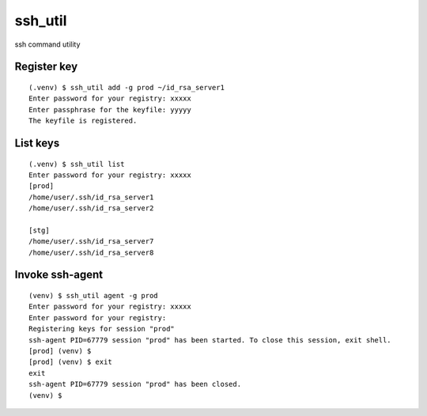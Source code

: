 ========
ssh_util
========

ssh command utility

Register key
=============

::

    (.venv) $ ssh_util add -g prod ~/id_rsa_server1
    Enter password for your registry: xxxxx
    Enter passphrase for the keyfile: yyyyy
    The keyfile is registered.

List keys
==========

::

    (.venv) $ ssh_util list
    Enter password for your registry: xxxxx
    [prod]
    /home/user/.ssh/id_rsa_server1
    /home/user/.ssh/id_rsa_server2

    [stg]
    /home/user/.ssh/id_rsa_server7
    /home/user/.ssh/id_rsa_server8

Invoke ssh-agent
=================

::

    (venv) $ ssh_util agent -g prod
    Enter password for your registry: xxxxx
    Enter password for your registry:
    Registering keys for session "prod"
    ssh-agent PID=67779 session "prod" has been started. To close this session, exit shell.
    [prod] (venv) $
    [prod] (venv) $ exit
    exit
    ssh-agent PID=67779 session "prod" has been closed.
    (venv) $

